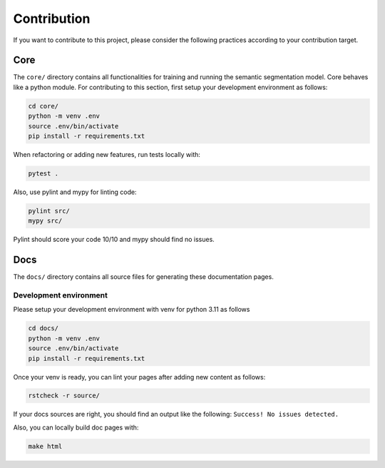 Contribution
============


If you want to contribute to this project, please consider the following practices
according to your contribution target.


Core
----
The ``core/`` directory contains all functionalities for training and running the
semantic segmentation model. Core behaves like a python module. 
For contributing to this section, first setup your development environment as follows:

.. code-block:: bash

    cd core/
    python -m venv .env
    source .env/bin/activate
    pip install -r requirements.txt
    

When refactoring or adding new features, run tests locally with:

.. code-block:: bash

    pytest .
    
Also, use pylint and mypy for linting code:

.. code-block:: bash

    pylint src/
    mypy src/

Pylint should score your code 10/10 and mypy should find no issues.

Docs
----
The ``docs/`` directory contains all source files for generating these documentation
pages.


Development environment
^^^^^^^^^^^^^^^^^^^^^^^
Please setup your development environment with venv for python 3.11 as follows


.. code-block:: bash

    cd docs/
    python -m venv .env
    source .env/bin/activate
    pip install -r requirements.txt
    

Once your venv is ready, you can lint your pages after adding new content as follows:

.. code-block:: bash

    rstcheck -r source/
    
If your docs sources are right, you should find an output like the following:
``Success! No issues detected.``


Also, you can locally build doc pages with:

.. code-block:: bash

   make html
